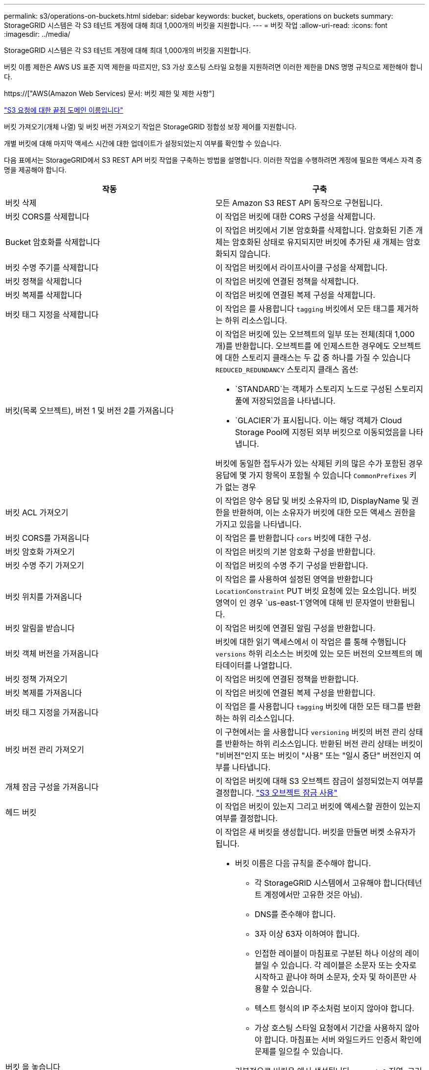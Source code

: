 ---
permalink: s3/operations-on-buckets.html 
sidebar: sidebar 
keywords: bucket, buckets, operations on buckets 
summary: StorageGRID 시스템은 각 S3 테넌트 계정에 대해 최대 1,000개의 버킷을 지원합니다. 
---
= 버킷 작업
:allow-uri-read: 
:icons: font
:imagesdir: ../media/


[role="lead"]
StorageGRID 시스템은 각 S3 테넌트 계정에 대해 최대 1,000개의 버킷을 지원합니다.

버킷 이름 제한은 AWS US 표준 지역 제한을 따르지만, S3 가상 호스팅 스타일 요청을 지원하려면 이러한 제한을 DNS 명명 규칙으로 제한해야 합니다.

https://["AWS(Amazon Web Services) 문서: 버킷 제한 및 제한 사항"]

link:configuring-tenant-accounts-and-connections.html["S3 요청에 대한 끝점 도메인 이름입니다"]

버킷 가져오기(개체 나열) 및 버킷 버전 가져오기 작업은 StorageGRID 정합성 보장 제어를 지원합니다.

개별 버킷에 대해 마지막 액세스 시간에 대한 업데이트가 설정되었는지 여부를 확인할 수 있습니다.

다음 표에서는 StorageGRID에서 S3 REST API 버킷 작업을 구축하는 방법을 설명합니다. 이러한 작업을 수행하려면 계정에 필요한 액세스 자격 증명을 제공해야 합니다.

|===
| 작동 | 구축 


 a| 
버킷 삭제
 a| 
모든 Amazon S3 REST API 동작으로 구현됩니다.



 a| 
버킷 CORS를 삭제합니다
 a| 
이 작업은 버킷에 대한 CORS 구성을 삭제합니다.



 a| 
Bucket 암호화를 삭제합니다
 a| 
이 작업은 버킷에서 기본 암호화를 삭제합니다. 암호화된 기존 개체는 암호화된 상태로 유지되지만 버킷에 추가된 새 개체는 암호화되지 않습니다.



 a| 
버킷 수명 주기를 삭제합니다
 a| 
이 작업은 버킷에서 라이프사이클 구성을 삭제합니다.



 a| 
버킷 정책을 삭제합니다
 a| 
이 작업은 버킷에 연결된 정책을 삭제합니다.



 a| 
버킷 복제를 삭제합니다
 a| 
이 작업은 버킷에 연결된 복제 구성을 삭제합니다.



 a| 
버킷 태그 지정을 삭제합니다
 a| 
이 작업은 를 사용합니다 `tagging` 버킷에서 모든 태그를 제거하는 하위 리소스입니다.



 a| 
버킷(목록 오브젝트), 버전 1 및 버전 2를 가져옵니다
 a| 
이 작업은 버킷에 있는 오브젝트의 일부 또는 전체(최대 1,000개)를 반환합니다. 오브젝트를 에 인제스트한 경우에도 오브젝트에 대한 스토리지 클래스는 두 값 중 하나를 가질 수 있습니다 `REDUCED_REDUNDANCY` 스토리지 클래스 옵션:

* `STANDARD`는 객체가 스토리지 노드로 구성된 스토리지 풀에 저장되었음을 나타냅니다.
* `GLACIER`가 표시됩니다. 이는 해당 객체가 Cloud Storage Pool에 지정된 외부 버킷으로 이동되었음을 나타냅니다.


버킷에 동일한 접두사가 있는 삭제된 키의 많은 수가 포함된 경우 응답에 몇 가지 항목이 포함될 수 있습니다 `CommonPrefixes` 키가 없는 경우



 a| 
버킷 ACL 가져오기
 a| 
이 작업은 양수 응답 및 버킷 소유자의 ID, DisplayName 및 권한을 반환하며, 이는 소유자가 버킷에 대한 모든 액세스 권한을 가지고 있음을 나타냅니다.



 a| 
버킷 CORS를 가져옵니다
 a| 
이 작업은 를 반환합니다 `cors` 버킷에 대한 구성.



 a| 
버킷 암호화 가져오기
 a| 
이 작업은 버킷의 기본 암호화 구성을 반환합니다.



 a| 
버킷 수명 주기 가져오기
 a| 
이 작업은 버킷의 수명 주기 구성을 반환합니다.



 a| 
버킷 위치를 가져옵니다
 a| 
이 작업은 를 사용하여 설정된 영역을 반환합니다 `LocationConstraint` PUT 버킷 요청에 있는 요소입니다. 버킷 영역이 인 경우 `us-east-1`영역에 대해 빈 문자열이 반환됩니다.



 a| 
버킷 알림을 받습니다
 a| 
이 작업은 버킷에 연결된 알림 구성을 반환합니다.



 a| 
버킷 객체 버전을 가져옵니다
 a| 
버킷에 대한 읽기 액세스에서 이 작업은 를 통해 수행됩니다 `versions` 하위 리소스는 버킷에 있는 모든 버전의 오브젝트의 메타데이터를 나열합니다.



 a| 
버킷 정책 가져오기
 a| 
이 작업은 버킷에 연결된 정책을 반환합니다.



 a| 
버킷 복제를 가져옵니다
 a| 
이 작업은 버킷에 연결된 복제 구성을 반환합니다.



 a| 
버킷 태그 지정을 가져옵니다
 a| 
이 작업은 를 사용합니다 `tagging` 버킷에 대한 모든 태그를 반환하는 하위 리소스입니다.



 a| 
버킷 버전 관리 가져오기
 a| 
이 구현에서는 을 사용합니다 `versioning` 버킷의 버전 관리 상태를 반환하는 하위 리소스입니다. 반환된 버전 관리 상태는 버킷이 "비버전"인지 또는 버킷이 "사용" 또는 "일시 중단" 버전인지 여부를 나타냅니다.



 a| 
개체 잠금 구성을 가져옵니다
 a| 
이 작업은 버킷에 대해 S3 오브젝트 잠금이 설정되었는지 여부를 결정합니다. link:s3-rest-api-supported-operations-and-limitations.html["S3 오브젝트 잠금 사용"]



 a| 
헤드 버킷
 a| 
이 작업은 버킷이 있는지 그리고 버킷에 액세스할 권한이 있는지 여부를 결정합니다.



 a| 
버킷 을 놓습니다
 a| 
이 작업은 새 버킷을 생성합니다. 버킷을 만들면 버켓 소유자가 됩니다.

* 버킷 이름은 다음 규칙을 준수해야 합니다.
+
** 각 StorageGRID 시스템에서 고유해야 합니다(테넌트 계정에서만 고유한 것은 아님).
** DNS를 준수해야 합니다.
** 3자 이상 63자 이하여야 합니다.
** 인접한 레이블이 마침표로 구분된 하나 이상의 레이블일 수 있습니다. 각 레이블은 소문자 또는 숫자로 시작하고 끝나야 하며 소문자, 숫자 및 하이픈만 사용할 수 있습니다.
** 텍스트 형식의 IP 주소처럼 보이지 않아야 합니다.
** 가상 호스팅 스타일 요청에서 기간을 사용하지 않아야 합니다. 마침표는 서버 와일드카드 인증서 확인에 문제를 일으킬 수 있습니다.


* 기본적으로 버킷은 에서 생성됩니다 `us-east-1` 지역. 그러나 을 사용할 수 있습니다 `LocationConstraint` 다른 영역을 지정할 요청 본문의 요청 요소입니다. 를 사용할 때 `LocationConstraint` 요소, 그리드 관리자 또는 그리드 관리 API를 사용하여 정의된 영역의 정확한 이름을 지정해야 합니다. 사용할 지역 이름을 모르는 경우 시스템 관리자에게 문의하십시오. * 참고 *: PUT 버킷 요청이 StorageGRID에 정의되지 않은 지역을 사용하는 경우 오류가 발생합니다.
* 을 포함할 수 있습니다 `x-amz-bucket-object-lock-enabled` S3 오브젝트 잠금이 활성화된 버킷을 생성하도록 헤더를 요청합니다.
+
버킷을 생성할 때 S3 오브젝트 잠금을 활성화해야 합니다. 버킷을 생성한 후에는 S3 오브젝트 잠금을 추가하거나 비활성화할 수 없습니다. S3 오브젝트 잠금에는 버킷 버전 관리가 필요하며, 이 버전은 버킷을 생성할 때 자동으로 활성화됩니다.

+
link:s3-rest-api-supported-operations-and-limitations.html["S3 오브젝트 잠금 사용"]





 a| 
버킷 CORS를 넣습니다
 a| 
이 작업은 버킷이 오리진 간 요청을 처리할 수 있도록 버킷에 대한 CORS 구성을 설정합니다. CORS(Cross-origin Resource Sharing)는 한 도메인의 클라이언트 웹 애플리케이션이 다른 도메인의 리소스에 액세스할 수 있도록 하는 보안 메커니즘입니다. 예를 들어, 이라는 S3 버킷을 사용한다고 가정합니다 `images` 그래픽을 저장합니다. 에 대한 CORS 구성을 설정합니다 `images` 버킷을 사용하면 버켓의 이미지를 웹 사이트에 표시할 수 있습니다 `+http://www.example.com+`.



 a| 
Bucket 암호화를 적용합니다
 a| 
이 작업은 기존 버킷의 기본 암호화 상태를 설정합니다. 버킷 수준 암호화가 활성화된 경우 버킷에 추가된 모든 새 오브젝트는 암호화됩니다. StorageGRID는 StorageGRID 관리 키로 서버 측 암호화를 지원합니다. 서버 측 암호화 구성 규칙을 지정할 때 를 설정합니다 `SSEAlgorithm` 매개 변수 대상 `AES256`, 및 은 사용하지 마십시오 `KMSMasterKeyID` 매개 변수.

객체 업로드 요청이 이미 암호화를 지정한 경우(즉, 요청에 가 포함된 경우) 버킷 기본 암호화 구성은 무시됩니다 `x-amz-server-side-encryption-*` 요청 헤더 참조).



 a| 
버킷 수명 주기를 놓습니다
 a| 
이 작업은 버킷에 대한 새 수명 주기 구성을 생성하거나 기존 수명 주기 구성을 대체합니다. StorageGRID는 수명 주기 구성에서 최대 1,000개의 수명 주기 규칙을 지원합니다. 각 규칙에는 다음 XML 요소가 포함될 수 있습니다.

* 만료(일, 날짜)
* NoncurrentVersionExpiration(NoncurrentDays)
* 필터(접두사, 태그)
* 상태
* ID입니다


StorageGRID는 다음 작업을 지원하지 않습니다.

* AbortIncompleteMultipartUpload를 중단합니다
* ExpiredObjectDeleteMarker 를 참조하십시오
* 전환


버킷 수명 주기의 만료 작업이 ILM 배치 명령과 상호 작용하는 방법을 이해하려면 정보 수명 주기 관리를 통해 개체를 관리하기 위한 지침에서 ""ILM이 개체의 수명 내내 작동하는 방식""을 참조하십시오.

* 참고 *: 버킷 수명 주기 구성은 S3 오브젝트 잠금이 활성화된 버킷과 함께 사용할 수 있지만 레거시 준수 버킷에서는 버킷 수명 주기 구성이 지원되지 않습니다.



 a| 
버킷 통지를 보냅니다
 a| 
이 작업은 요청 본문에 포함된 알림 구성 XML을 사용하여 버킷에 대한 알림을 구성합니다. 다음과 같은 구현 세부 사항에 유의해야 합니다.

* StorageGRID는 SNS(Simple Notification Service) 항목을 대상으로 지원합니다. SQS(Simple Queue Service) 또는 Amazon Lambda 엔드포인트는 지원되지 않습니다.
* 알림 대상은 StorageGRID 엔드포인트의 URN으로 지정해야 합니다. 테넌트 관리자 또는 테넌트 관리 API를 사용하여 엔드포인트를 생성할 수 있습니다.
+
알림 설정을 성공적으로 하려면 끝점이 있어야 합니다. 끝점이 없는 경우, 를 클릭합니다 `400 Bad Request` 코드와 함께 오류가 반환됩니다 `InvalidArgument`.

* 다음 이벤트 유형에 대한 알림을 구성할 수 없습니다. 이러한 이벤트 유형은 * 지원되지 않습니다 *.
+
** `s3:ReducedRedundancyLostObject`
** `s3:ObjectRestore:Completed`


* StorageGRID에서 보낸 이벤트 알림은 다음 목록과 같이 일부 키를 포함하지 않고 다른 키에 대해 특정 값을 사용한다는 점을 제외하고 표준 JSON 형식을 사용합니다.
* * eventSource * 를 선택합니다
+
`sgws:s3`

* * awsRegion *
+
포함되지 않음

* x-amz-id-2 *
+
포함되지 않음

* * 표시 *
+
`urn:sgws:s3:::bucket_name`





 a| 
버킷 정책을 적용합니다
 a| 
이 작업은 버킷에 연결된 정책을 설정합니다.



 a| 
버킷 복제를 배치합니다
 a| 
이 작업은 요청 본문에 제공된 복제 구성 XML을 사용하여 버킷에 대한 StorageGRID CloudMirror 복제를 구성합니다. CloudMirror 복제의 경우 다음과 같은 구축 세부 정보를 알고 있어야 합니다.

* StorageGRID는 복제 구성의 V1만 지원합니다. 즉, StorageGRID는 의 사용을 지원하지 않습니다 `Filter` 규칙에 대한 요소로, 개체 버전 삭제에 대한 V1 규칙을 따릅니다. 자세한 내용은 복제 구성에 대한 Amazon 설명서를 참조하십시오.
* 버킷 복제는 버전 관리되거나 버전이 지정되지 않은 버킷에서 구성할 수 있습니다.
* 복제 구성 XML의 각 규칙에서 다른 대상 버킷을 지정할 수 있습니다. 소스 버킷은 둘 이상의 대상 버킷에 복제할 수 있습니다.
* 대상 버킷은 테넌트 관리자 또는 테넌트 관리 API에 지정된 StorageGRID 엔드포인트의 URN으로 지정해야 합니다.
+
복제 구성이 성공하려면 엔드포인트가 있어야 합니다. 엔드포인트가 없으면 요청이 로 실패합니다 `400 Bad Request`. 오류 메시지는 다음과 같습니다. `Unable to save the replication policy. The specified endpoint URN does not exist: _URN_.`

* 을 지정할 필요가 없습니다 `Role` 구성 XML에서. 이 값은 StorageGRID에서 사용되지 않으며 제출될 경우 무시됩니다.
* 구성 XML에서 스토리지 클래스를 생략하면 StorageGRID에서 를 사용합니다 `STANDARD` 기본적으로 스토리지 클래스입니다.
* 소스 버킷에서 객체를 삭제하거나 소스 버킷 자체를 삭제하는 경우 지역 간 복제 동작은 다음과 같습니다.
+
** 복제되기 전에 오브젝트 또는 버킷을 삭제하면 객체/버킷이 복제되지 않으므로 사용자에게 통보되지 않습니다.
** 복제된 후 오브젝트 또는 버킷을 삭제하면 StorageGRID는 지역 간 복제 V1에 대한 표준 Amazon S3 삭제 동작을 따릅니다.






 a| 
Bucket 태그 달기
 a| 
이 작업은 를 사용합니다 `tagging` 하위 리소스로서 버킷에 대한 태그 집합을 추가하거나 업데이트합니다. 버킷 태그를 추가할 때 다음과 같은 제한 사항을 숙지하십시오.

* StorageGRID 및 Amazon S3 모두 각 버킷당 최대 50개의 태그를 지원합니다.
* 버킷과 연결된 태그에는 고유한 태그 키가 있어야 합니다. 태그 키의 길이는 최대 128자의 유니코드 문자일 수 있습니다.
* 태그 값의 길이는 최대 256자의 유니코드 문자일 수 있습니다.
* 키와 값은 대/소문자를 구분합니다.




 a| 
버킷 버전 관리
 a| 
이 구현에서는 을 사용합니다 `versioning` 기존 버킷의 버전 관리 상태를 설정하는 하위 리소스입니다. 다음 값 중 하나를 사용하여 버전 관리 상태를 설정할 수 있습니다.

* Enabled(사용): 버킷의 오브젝트에 대한 버전 관리를 활성화합니다. 버킷에 추가된 모든 오브젝트는 고유한 버전 ID를 받습니다.
* Suspended(일시 중지됨): 버킷의 오브젝트에 대한 버전 관리를 비활성화합니다. 버킷에 추가된 모든 오브젝트는 버전 ID를 수신합니다 `null`.


|===
.관련 정보
http://["AWS(Amazon Web Services) 문서: 지역 간 복제"]

link:consistency-controls.html["일관성 제어"]

link:storagegrid-s3-rest-api-operations.html["버킷 최종 액세스 시간 요청 가져오기"]

link:bucket-and-group-access-policies.html["버킷 및 그룹 액세스 정책"]

link:s3-rest-api-supported-operations-and-limitations.html["S3 오브젝트 잠금 사용"]

link:s3-operations-tracked-in-audit-logs.html["감사 로그에서 S3 작업을 추적했습니다"]

link:../ilm/index.html["ILM을 사용하여 개체를 관리합니다"]

link:../tenant/index.html["테넌트 계정을 사용합니다"]



== S3 라이프사이클 구성 생성

S3 라이프사이클 구성을 생성하여 StorageGRID 시스템에서 특정 오브젝트 삭제 시기를 제어할 수 있습니다.

이 섹션의 간단한 예는 S3 라이프사이클 구성에서 특정 S3 버킷에서 특정 객체가 삭제(만료)되는 시기를 제어하는 방법을 보여줍니다. 이 섹션의 예제는 설명을 위한 것입니다. S3 라이프사이클 구성 생성에 대한 자세한 내용은 _Amazon Simple Storage Service Developer Guide_에서 오브젝트 라이프사이클 관리에 대한 섹션을 참조하십시오. StorageGRID는 만료 작업만 지원하며 전환 작업은 지원하지 않습니다.

https://["Amazon Simple Storage Service 개발자 가이드: 개체 수명 주기 관리"]



=== 문서 수정 상태 설정은 무엇입니까

라이프사이클 구성은 특정 S3 버킷의 오브젝트에 적용되는 규칙 세트입니다. 각 규칙은 영향을 받는 개체와 해당 개체가 만료되는 시기(특정 날짜 또는 특정 일 수 이후)를 지정합니다.

StorageGRID는 수명 주기 구성에서 최대 1,000개의 수명 주기 규칙을 지원합니다. 각 규칙에는 다음 XML 요소가 포함될 수 있습니다.

* 만료: 지정된 날짜에 도달하거나 지정된 일 수에 도달할 때 개체를 인제스트할 때로부터 개체를 삭제합니다.
* NoncurrentVersionExpiration: 지정된 일 수에 도달할 때 개체가 비전류가 되었을 때부터 개체를 삭제합니다.
* 필터(접두사, 태그)
* 상태
* ID입니다


버킷에 라이프사이클 구성을 적용하는 경우 버킷의 라이프사이클 설정은 항상 StorageGRID ILM 설정을 재정의합니다. StorageGRID는 ILM이 아닌 버킷의 만료 설정을 사용하여 특정 개체의 삭제 또는 유지 여부를 결정합니다.

따라서 ILM 규칙의 배치 지침이 개체에 계속 적용되더라도 그리드에서 개체를 제거할 수 있습니다. 또는 개체에 대한 ILM 배치 지침이 만료된 후에도 개체가 그리드에 남아 있을 수 있습니다. 자세한 내용은 정보 수명 주기 관리를 통해 개체를 관리하는 지침에 있는 ""ILM이 개체의 수명 내내 작동하는 방법"을 참조하십시오.


NOTE: 버킷 수명 주기 구성은 S3 오브젝트 잠금이 활성화된 버킷과 함께 사용할 수 있지만 버킷 수명 주기 구성은 레거시 준수 버킷에서 지원되지 않습니다.

StorageGRID는 다음 버킷 작업을 사용하여 라이프사이클 구성을 관리합니다.

* 버킷 수명 주기를 삭제합니다
* 버킷 수명 주기 가져오기
* 버킷 수명 주기를 놓습니다




=== 문서 수정 상태 설정 작성

라이프사이클 구성을 만드는 첫 번째 단계에서는 하나 이상의 규칙이 포함된 JSON 파일을 만듭니다. 예를 들어 이 JSON 파일에는 다음과 같은 세 가지 규칙이 포함되어 있습니다.

. 규칙 1은 접두사와 일치하는 객체에만 적용됩니다 `category1`/ 및 이(가) 있습니다 `key2` 의 값 `tag2`. 를 클릭합니다 `Expiration` 매개 변수는 필터와 일치하는 개체가 2020년 8월 22일 자정에 만료되도록 지정합니다.
. 규칙 2는 접두사와 일치하는 객체에만 적용됩니다 `category2`/. 를 클릭합니다 `Expiration` 매개 변수는 필터와 일치하는 개체가 수집된 후 100일이 경과하도록 지정합니다.
+

IMPORTANT: 일 수를 지정하는 규칙은 오브젝트가 수집된 시점을 기준으로 합니다. 현재 날짜가 수집 날짜와 일 수를 더한 값을 초과하면 라이프사이클 구성이 적용되는 즉시 일부 객체가 버킷에서 제거될 수 있습니다.

. 규칙 3은 접두사와 일치하는 객체에만 적용됩니다 `category3`/. 를 클릭합니다 `Expiration` 매개 변수 일치하는 개체의 현재 버전이 아닌 버전이 최신 상태가 아닌 후 50일 후에 만료되도록 지정합니다.


[listing]
----
{
	"Rules": [
        {
		    "ID": "rule1",
			"Filter": {
                "And": {
                    "Prefix": "category1/",
                    "Tags": [
                        {
                            "Key": "key2",
							"Value": "tag2"
                        }
                    ]
                }
            },
			"Expiration": {
                "Date": "2020-08-22T00:00:00Z"
            },
            "Status": "Enabled"
        },
		{
            "ID": "rule2",
			"Filter": {
                "Prefix": "category2/"
            },
			"Expiration": {
                "Days": 100
            },
            "Status": "Enabled"
        },
		{
            "ID": "rule3",
			"Filter": {
                "Prefix": "category3/"
            },
			"NoncurrentVersionExpiration": {
                "NoncurrentDays": 50
            },
            "Status": "Enabled"
        }
    ]
}
----


=== 버킷에 라이프사이클 구성 적용

문서 수정 상태 구성 파일을 작성한 후 PUT Bucket 수명주기 요청을 실행하여 이를 버킷에 적용합니다.

이 요청은 예제 파일의 문서 수정 상태 구성을 이름이 인 버킷의 오브젝트에 적용합니다 `testbucket`버킷

[listing]
----
aws s3api --endpoint-url <StorageGRID endpoint> put-bucket-lifecycle-configuration
--bucket testbucket --lifecycle-configuration file://bktjson.json
----
라이프사이클 구성이 버킷에 성공적으로 적용되었는지 확인하려면 Get Bucket 수명주기 요청을 실행합니다. 예를 들면 다음과 같습니다.

[listing]
----
aws s3api --endpoint-url <StorageGRID endpoint> get-bucket-lifecycle-configuration
 --bucket testbucket
----
성공적으로 응답하면 방금 적용한 문서 수정 상태 설정이 나열됩니다.



=== 버킷 수명 주기 만료가 객체에 적용되는지 검증합니다

Put Object, Head Object 또는 Get Object 요청을 실행할 때 수명 주기 구성의 만료 규칙이 특정 개체에 적용되는지 확인할 수 있습니다. 규칙이 적용될 경우 응답에는 가 포함됩니다 `Expiration` 객체가 만료되는 시간과 일치하는 만료 규칙을 나타내는 매개 변수입니다.


NOTE: 버킷 라이프사이클이 ILM, 을 무시하기 때문입니다 `expiry-date` 객체가 삭제될 실제 날짜가 표시됩니다. 자세한 내용은 StorageGRID 관리 수행 지침에서 "개체 보존 결정 방법"을 참조하십시오.

예를 들어, 이 PUT 오브젝트 요청은 2020년 6월 22일에 발행되었으며 에 오브젝트를 두었습니다 `testbucket` 버킷.

[listing]
----
aws s3api --endpoint-url <StorageGRID endpoint> put-object
--bucket testbucket --key obj2test2 --body bktjson.json
----
성공 응답은 개체가 100일(2020년 10월 1일) 내에 만료되고 라이프사이클 구성의 규칙 2와 일치함을 나타냅니다.

[source, subs="specialcharacters,quotes"]
----
{
      *"Expiration": "expiry-date=\"Thu, 01 Oct 2020 09:07:49 GMT\", rule-id=\"rule2\"",
      "ETag": "\"9762f8a803bc34f5340579d4446076f7\""
}
----
예를 들어, 이 head Object 요청은 testbucket 버킷에서 동일한 객체에 대한 메타데이터를 가져오는 데 사용되었습니다.

[listing]
----
aws s3api --endpoint-url <StorageGRID endpoint> head-object
--bucket testbucket --key obj2test2
----
성공 응답에는 개체의 메타데이터가 포함되며 개체가 100일 후에 만료되고 규칙 2와 일치함을 나타냅니다.

[source, subs="specialcharacters,quotes"]
----
{
      "AcceptRanges": "bytes",
      *"Expiration": "expiry-date=\"Thu, 01 Oct 2020 09:07:48 GMT\", rule-id=\"rule2\"",
      "LastModified": "2020-06-23T09:07:48+00:00",
      "ContentLength": 921,
      "ETag": "\"9762f8a803bc34f5340579d4446076f7\""
      "ContentType": "binary/octet-stream",
      "Metadata": {}
}
----
.관련 정보
link:s3-rest-api-supported-operations-and-limitations.html["버킷 작업"]

link:../ilm/index.html["ILM을 사용하여 개체를 관리합니다"]
